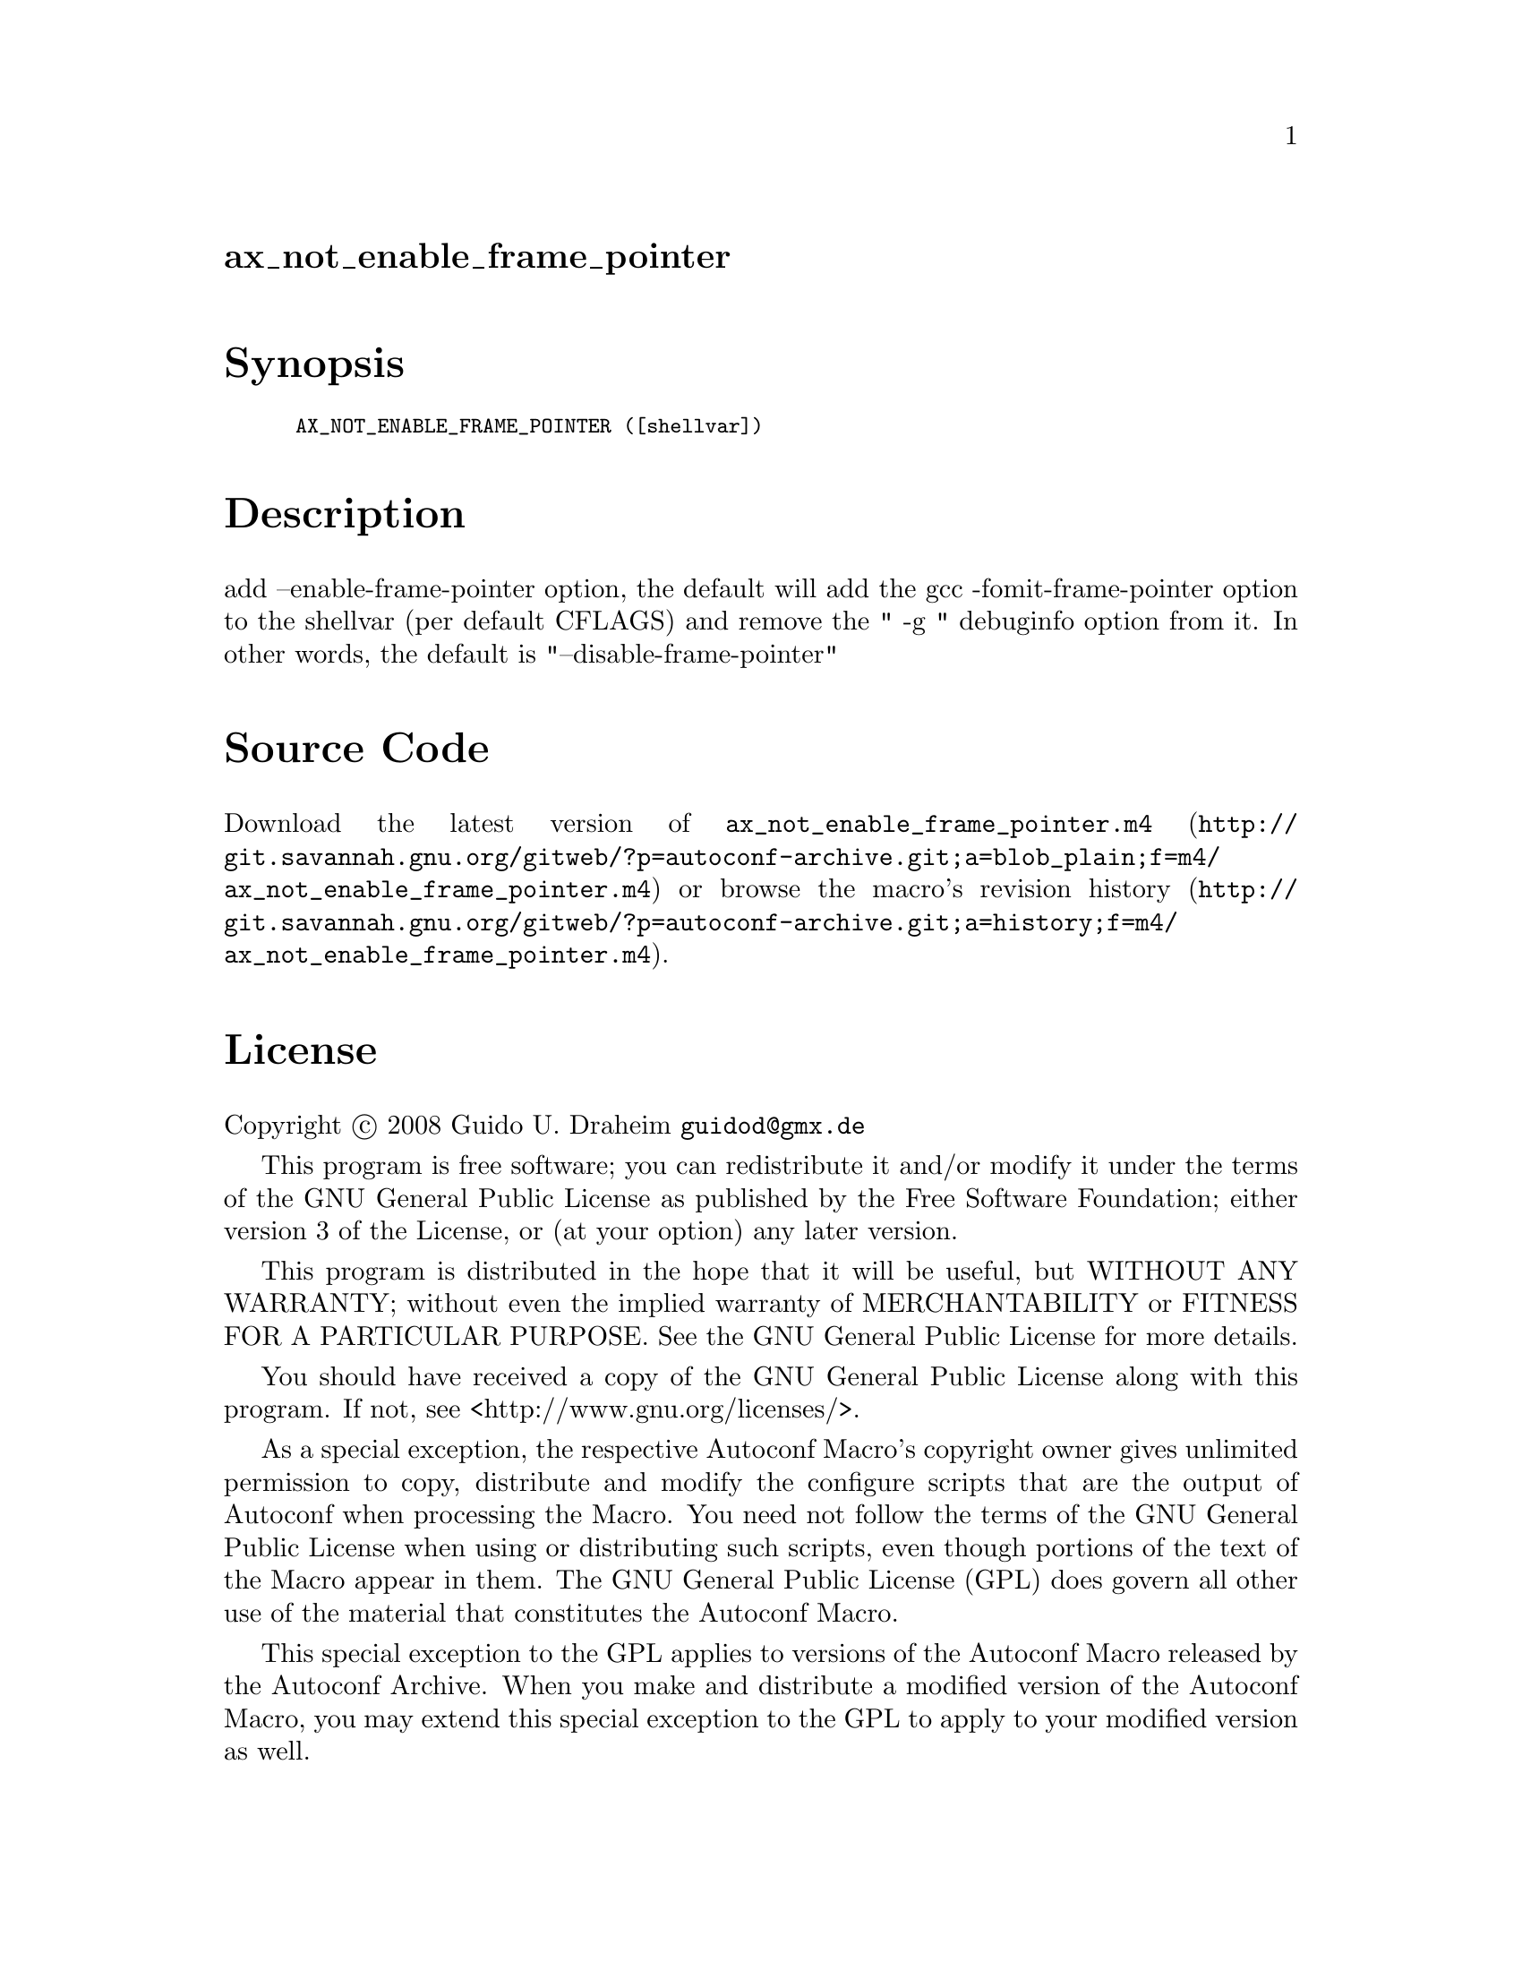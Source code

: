 @node ax_not_enable_frame_pointer
@unnumberedsec ax_not_enable_frame_pointer

@majorheading Synopsis

@smallexample
AX_NOT_ENABLE_FRAME_POINTER ([shellvar])
@end smallexample

@majorheading Description

add --enable-frame-pointer option, the default will add the gcc
-fomit-frame-pointer option to the shellvar (per default CFLAGS) and
remove the " -g " debuginfo option from it. In other words, the default
is "--disable-frame-pointer"

@majorheading Source Code

Download the
@uref{http://git.savannah.gnu.org/gitweb/?p=autoconf-archive.git;a=blob_plain;f=m4/ax_not_enable_frame_pointer.m4,latest
version of @file{ax_not_enable_frame_pointer.m4}} or browse
@uref{http://git.savannah.gnu.org/gitweb/?p=autoconf-archive.git;a=history;f=m4/ax_not_enable_frame_pointer.m4,the
macro's revision history}.

@majorheading License

@w{Copyright @copyright{} 2008 Guido U. Draheim @email{guidod@@gmx.de}}

This program is free software; you can redistribute it and/or modify it
under the terms of the GNU General Public License as published by the
Free Software Foundation; either version 3 of the License, or (at your
option) any later version.

This program is distributed in the hope that it will be useful, but
WITHOUT ANY WARRANTY; without even the implied warranty of
MERCHANTABILITY or FITNESS FOR A PARTICULAR PURPOSE. See the GNU General
Public License for more details.

You should have received a copy of the GNU General Public License along
with this program. If not, see <http://www.gnu.org/licenses/>.

As a special exception, the respective Autoconf Macro's copyright owner
gives unlimited permission to copy, distribute and modify the configure
scripts that are the output of Autoconf when processing the Macro. You
need not follow the terms of the GNU General Public License when using
or distributing such scripts, even though portions of the text of the
Macro appear in them. The GNU General Public License (GPL) does govern
all other use of the material that constitutes the Autoconf Macro.

This special exception to the GPL applies to versions of the Autoconf
Macro released by the Autoconf Archive. When you make and distribute a
modified version of the Autoconf Macro, you may extend this special
exception to the GPL to apply to your modified version as well.
